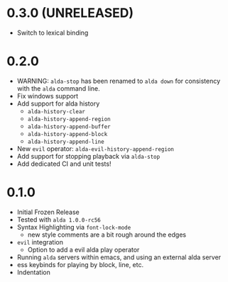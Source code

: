 
* 0.3.0 (UNRELEASED)
- Switch to lexical binding
* 0.2.0
- WARNING: ~alda-stop~ has been renamed to ~alda down~ for consistency with the ~alda~ command line.
- Fix windows support
- Add support for alda history
  - ~alda-history-clear~
  - ~alda-history-append-region~
  - ~alda-history-append-buffer~
  - ~alda-history-append-block~
  - ~alda-history-append-line~
- New ~evil~ operator: ~alda-evil-history-append-region~
- Add support for stopping playback via ~alda-stop~
- Add dedicated CI and unit tests!
* 0.1.0
- Initial Frozen Release
- Tested with ~alda 1.0.0-rc56~
- Syntax Highlighting via ~font-lock-mode~
  - new style comments are a bit rough around the edges
- ~evil~ integration
  - Option to add a evil alda play operator
- Running ~alda~ servers within emacs, and using an external alda server
- ess keybinds for playing by block, line, etc.
- Indentation
